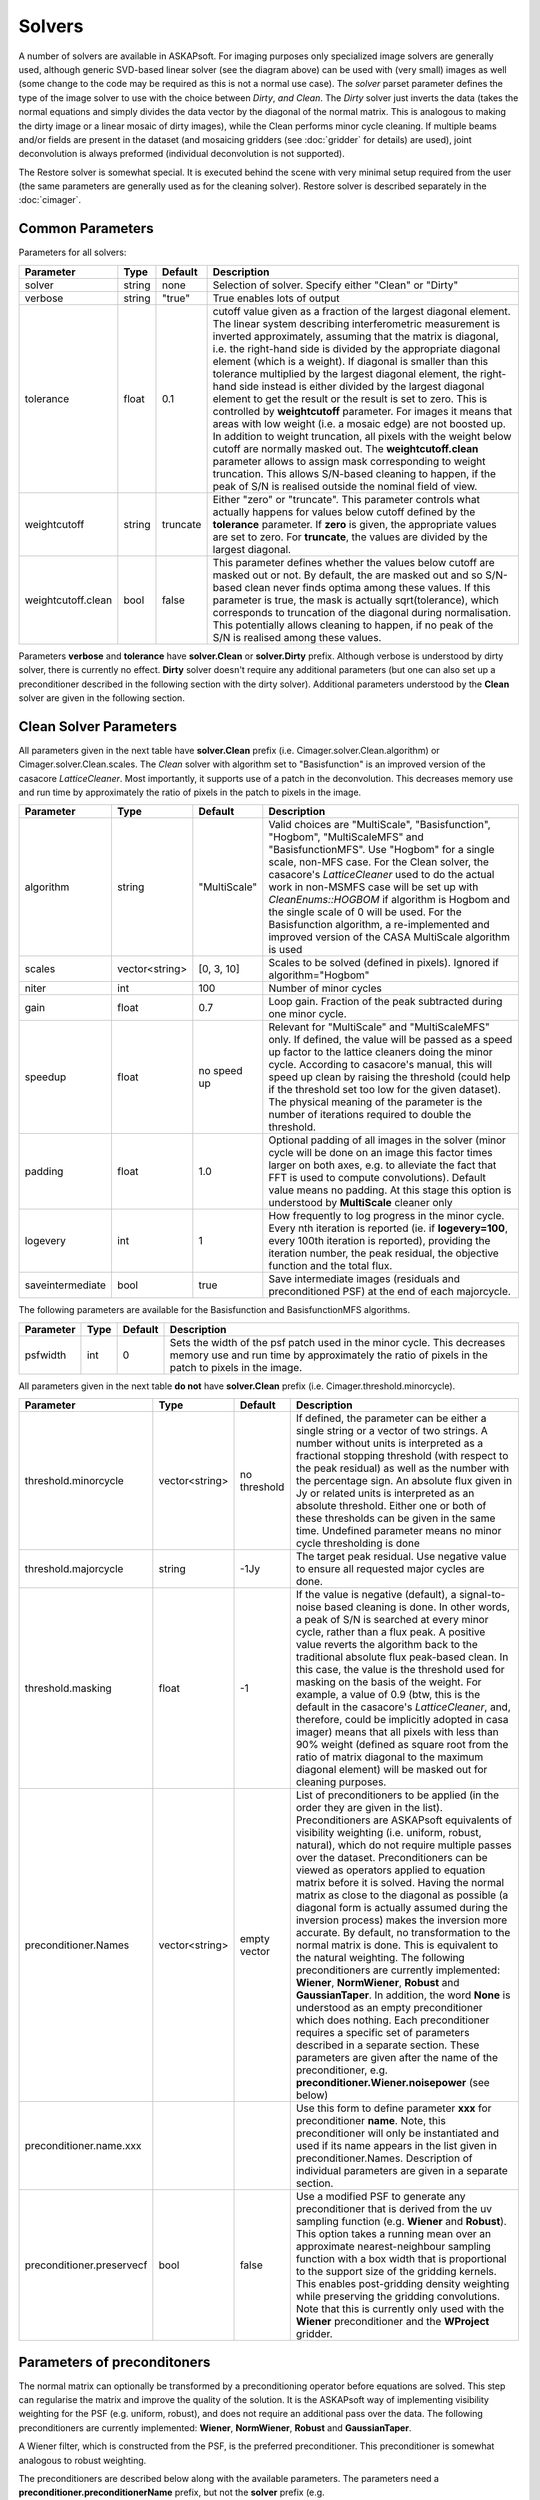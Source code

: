 Solvers
=======

.. image:: figures/solver_diagram.png

A number of solvers are available in ASKAPsoft. For imaging purposes only specialized image solvers
are generally used, although generic SVD-based linear solver (see the diagram above) can be used
with (very small) images as well (some change to the code may be required as this is not a normal
use case). The *solver* parset parameter defines the type of the image solver to use with the choice
between *Dirty*, *and Clean*. The *Dirty* solver just inverts the data (takes the normal equations
and simply divides the data vector by the diagonal of the normal matrix. This is analogous to making
the dirty image or a linear mosaic of dirty images), while the Clean performs minor cycle cleaning.
If multiple beams and/or fields are present in the dataset (and mosaicing gridders (see
:doc:`gridder` for details) are used), joint deconvolution is always preformed (individual
deconvolution is not supported).

The Restore solver is somewhat special. It is executed behind the scene with very minimal setup
required from the user (the same parameters are generally used as for the cleaning solver). Restore
solver is described separately in the :doc:`cimager`.

Common Parameters
-----------------

Parameters for all solvers:

+-------------------+--------------+--------------+--------------------------------------------------------+
|**Parameter**      |**Type**      |**Default**   |**Description**                                         |
+===================+==============+==============+========================================================+
|solver             |string        |none          |Selection of solver. Specify either "Clean" or "Dirty"  |
+-------------------+--------------+--------------+--------------------------------------------------------+
|verbose            |string        |"true"        |True enables lots of output                             |
+-------------------+--------------+--------------+--------------------------------------------------------+
|tolerance          |float         |0.1           |cutoff value given as a fraction of the largest diagonal|
|                   |              |              |element. The linear system describing interferometric   |
|                   |              |              |measurement is inverted approximately, assuming that the|
|                   |              |              |matrix is diagonal, i.e. the right-hand side is divided |
|                   |              |              |by the appropriate diagonal element (which is a         |
|                   |              |              |weight). If diagonal is smaller than this tolerance     |
|                   |              |              |multiplied by the largest diagonal element, the         |
|                   |              |              |right-hand side instead is either divided by the largest|
|                   |              |              |diagonal element to get the result or the result is set |
|                   |              |              |to zero. This is controlled by **weightcutoff**         |
|                   |              |              |parameter. For images it means that areas with low      |
|                   |              |              |weight (i.e. a mosaic edge) are not boosted up. In      |
|                   |              |              |addition to weight truncation, all pixels with the      |
|                   |              |              |weight below cutoff are normally masked out. The        |
|                   |              |              |**weightcutoff.clean** parameter allows to assign mask  |
|                   |              |              |corresponding to weight truncation. This allows         |
|                   |              |              |S/N-based cleaning to happen, if the peak of S/N is     |
|                   |              |              |realised outside the nominal field of view.             |
+-------------------+--------------+--------------+--------------------------------------------------------+
|weightcutoff       |string        |truncate      |Either "zero" or "truncate". This parameter controls    |
|                   |              |              |what actually happens for values below cutoff defined by|
|                   |              |              |the **tolerance** parameter. If **zero** is given, the  |
|                   |              |              |appropriate values are set to zero. For **truncate**,   |
|                   |              |              |the values are divided by the largest diagonal.         |
+-------------------+--------------+--------------+--------------------------------------------------------+
|weightcutoff.clean |bool          |false         |This parameter defines whether the values below cutoff  |
|                   |              |              |are masked out or not. By default, the are masked out   |
|                   |              |              |and so S/N-based clean never finds optima among these   |
|                   |              |              |values. If this parameter is true, the mask is actually |
|                   |              |              |sqrt(tolerance), which corresponds to truncation of the |
|                   |              |              |diagonal during normalisation. This potentially allows  |
|                   |              |              |cleaning to happen, if no peak of the S/N is realised   |
|                   |              |              |among these values.                                     |
+-------------------+--------------+--------------+--------------------------------------------------------+


Parameters **verbose** and **tolerance** have **solver.Clean** or **solver.Dirty** prefix. Although verbose is
understood by dirty solver, there is currently no effect. **Dirty** solver doesn't require any additional
parameters (but one can also set up a preconditioner described in the following section with the dirty solver).
Additional parameters understood by the **Clean** solver are given in the following section. 

Clean Solver Parameters
-----------------------

All parameters given in the next table have **solver.Clean** prefix (i.e. Cimager.solver.Clean.algorithm) or
Cimager.solver.Clean.scales. The *Clean* solver with algorithm set to "Basisfunction" is an improved version
of the casacore *LatticeCleaner*. Most importantly, it supports use of a patch in the deconvolution. This
decreases memory use and run time by approximately the ratio of pixels in the patch to pixels in the image.

+-------------------+--------------+--------------+--------------------------------------------------------+
|**Parameter**      |**Type**      |**Default**   |**Description**                                         |
+===================+==============+==============+========================================================+
|algorithm          |string        |"MultiScale"  |Valid choices are "MultiScale", "Basisfunction",        |
|                   |              |              |"Hogbom", "MultiScaleMFS" and "BasisfunctionMFS". Use   |
|                   |              |              |"Hogbom" for a single scale, non-MFS case. For the Clean|
|                   |              |              |solver, the casacore's *LatticeCleaner* used to do the  |
|                   |              |              |actual work in non-MSMFS case will be set up with       |
|                   |              |              |*CleanEnums::HOGBOM* if algorithm is Hogbom and the     |
|                   |              |              |single scale of 0 will be used.  For the Basisfunction  |
|                   |              |              |algorithm, a re-implemented and improved version of the |
|                   |              |              |CASA MultiScale algorithm is used                       |
+-------------------+--------------+--------------+--------------------------------------------------------+
|scales             |vector<string>|[0, 3, 10]    |Scales to be solved (defined in pixels). Ignored if     |
|                   |              |              |algorithm="Hogbom"                                      |
+-------------------+--------------+--------------+--------------------------------------------------------+
|niter              |int           |100           |Number of minor cycles                                  |
+-------------------+--------------+--------------+--------------------------------------------------------+
|gain               |float         |0.7           |Loop gain. Fraction of the peak subtracted during one   |
|                   |              |              |minor cycle.                                            |
+-------------------+--------------+--------------+--------------------------------------------------------+
|speedup            |float         |no speed up   |Relevant for "MultiScale" and "MultiScaleMFS" only. If  |
|                   |              |              |defined, the value will be passed as a speed up factor  |
|                   |              |              |to the lattice cleaners doing the minor cycle. According|
|                   |              |              |to casacore's manual, this will speed up clean by       |
|                   |              |              |raising the threshold (could help if the threshold set  |
|                   |              |              |too low for the given dataset). The physical meaning of |
|                   |              |              |the parameter is the number of iterations required to   |
|                   |              |              |double the threshold.                                   |
+-------------------+--------------+--------------+--------------------------------------------------------+
|padding            |float         |1.0           |Optional padding of all images in the solver (minor     |
|                   |              |              |cycle will be done on an image this factor times larger |
|                   |              |              |on both axes, e.g. to alleviate the fact that FFT is    |
|                   |              |              |used to compute convolutions). Default value means no   |
|                   |              |              |padding. At this stage this option is understood by     |
|                   |              |              |**MultiScale** cleaner only                             |
+-------------------+--------------+--------------+--------------------------------------------------------+
|logevery           |int           |1             |How frequently to log progress in the minor cycle. Every|
|                   |              |              |nth iteration is reported (ie. if **logevery=100**,     |
|                   |              |              |every 100th iteration is reported), providing the       |
|                   |              |              |iteration number, the peak residual, the objective      |
|                   |              |              |function and the total flux.                            |
+-------------------+--------------+--------------+--------------------------------------------------------+
|saveintermediate   |bool          |true          |Save intermediate images (residuals and preconditioned  |
|                   |              |              |PSF) at the end of each majorcycle.                     |
+-------------------+--------------+--------------+--------------------------------------------------------+


The following parameters are available for the Basisfunction and BasisfunctionMFS algorithms.

+-------------------+--------------+--------------+--------------------------------------------------------+
|**Parameter**      |**Type**      |**Default**   |**Description**                                         |
+===================+==============+==============+========================================================+
|psfwidth           |int           |0             |Sets the width of the psf patch used in the minor       |
|                   |              |              |cycle. This decreases memory use and run time by        |
|                   |              |              |approximately the ratio of pixels in the patch to pixels|
|                   |              |              |in the image.                                           |
+-------------------+--------------+--------------+--------------------------------------------------------+


All parameters given in the next table **do not** have **solver.Clean** prefix (i.e. Cimager.threshold.minorcycle).

+-------------------------+---------------+--------------+--------------------------------------------------+
|**Parameter**            |**Type**       |**Default**   |**Description**                                   |
+=========================+===============+==============+==================================================+
|threshold.minorcycle     |vector<string> |no threshold  |If defined, the parameter can be either a single  |
|                         |               |              |string or a vector of two strings. A number       |
|                         |               |              |without units is interpreted as a fractional      |
|                         |               |              |stopping threshold (with respect to the peak      |
|                         |               |              |residual) as well as the number with the          |
|                         |               |              |percentage sign. An absolute flux given in Jy or  |
|                         |               |              |related units is interpreted as an absolute       |
|                         |               |              |threshold. Either one or both of these thresholds |
|                         |               |              |can be given in the same time. Undefined parameter|
|                         |               |              |means no minor cycle thresholding is done         |
+-------------------------+---------------+--------------+--------------------------------------------------+
|threshold.majorcycle     |string         |-1Jy          |The target peak residual. Use negative value to   |
|                         |               |              |ensure all requested major cycles are done.       |
+-------------------------+---------------+--------------+--------------------------------------------------+
|threshold.masking        |float          |-1            |If the value is negative (default), a             |
|                         |               |              |signal-to-noise based cleaning is done. In other  |
|                         |               |              |words, a peak of S/N is searched at every minor   |
|                         |               |              |cycle, rather than a flux peak. A positive value  |
|                         |               |              |reverts the algorithm back to the traditional     |
|                         |               |              |absolute flux peak-based clean. In this case, the |
|                         |               |              |value is the threshold used for masking on the    |
|                         |               |              |basis of the weight. For example, a value of 0.9  |
|                         |               |              |(btw, this is the default in the casacore's       |
|                         |               |              |*LatticeCleaner*, and, therefore, could be        |
|                         |               |              |implicitly adopted in casa imager) means that all |
|                         |               |              |pixels with less than 90% weight (defined as      |
|                         |               |              |square root from the ratio of matrix diagonal to  |
|                         |               |              |the maximum diagonal element) will be masked out  |
|                         |               |              |for cleaning purposes.                            |
+-------------------------+---------------+--------------+--------------------------------------------------+
|preconditioner.Names     |vector<string> |empty vector  |List of preconditioners to be applied (in the     |
|                         |               |              |order they are given in the list). Preconditioners|
|                         |               |              |are ASKAPsoft equivalents of visibility weighting |
|                         |               |              |(i.e. uniform, robust, natural), which do not     |
|                         |               |              |require multiple passes over the                  |
|                         |               |              |dataset. Preconditioners can be viewed as         |
|                         |               |              |operators applied to equation matrix before it is |
|                         |               |              |solved. Having the normal matrix as close to the  |
|                         |               |              |diagonal as possible (a diagonal form is actually |
|                         |               |              |assumed during the inversion process) makes the   |
|                         |               |              |inversion more accurate. By default, no           |
|                         |               |              |transformation to the normal matrix is done. This |
|                         |               |              |is equivalent to the natural weighting. The       |
|                         |               |              |following preconditioners are currently           |
|                         |               |              |implemented: **Wiener**, **NormWiener**,          |
|                         |               |              |**Robust** and **GaussianTaper**. In addition, the|
|                         |               |              |word **None** is understood as an empty           |
|                         |               |              |preconditioner which does nothing. Each           |
|                         |               |              |preconditioner requires a specific set of         |
|                         |               |              |parameters described in a separate section. These |
|                         |               |              |parameters are given after the name of the        |
|                         |               |              |preconditioner,                                   |
|                         |               |              |e.g. **preconditioner.Wiener.noisepower** (see    |
|                         |               |              |below)                                            |
+-------------------------+---------------+--------------+--------------------------------------------------+
|preconditioner.name.xxx  |               |              |Use this form to define parameter **xxx** for     |
|                         |               |              |preconditioner **name**. Note, this preconditioner|
|                         |               |              |will only be instantiated and used if its name    |
|                         |               |              |appears in the list given in                      |
|                         |               |              |preconditioner.Names. Description of individual   |
|                         |               |              |parameters are given in a separate section.       |
+-------------------------+---------------+--------------+--------------------------------------------------+
|preconditioner.preservecf|bool           |false         |Use a modified PSF to generate any preconditioner |
|                         |               |              |that is derived from the uv sampling function     |
|                         |               |              |(e.g. **Wiener** and **Robust**). This option     |
|                         |               |              |takes a running mean over an approximate          |
|                         |               |              |nearest-neighbour sampling function               |
|                         |               |              |with a box width that is proportional to the      |
|                         |               |              |support size of the gridding kernels. This enables|
|                         |               |              |post-gridding density weighting while preserving  |
|                         |               |              |the gridding convolutions.                        |
|                         |               |              |Note that this is currently only used with the    |
|                         |               |              |**Wiener** preconditioner and the **WProject**    |
|                         |               |              |gridder.                                          |
+-------------------------+---------------+--------------+--------------------------------------------------+
   

Parameters of preconditoners
----------------------------

The normal matrix can optionally be transformed by a preconditioning operator before equations are solved.
This step can regularise the matrix and improve the quality of the solution. It is the ASKAPsoft way of
implementing visibility weighting for the PSF (e.g. uniform, robust), and does not require an additional
pass over the data. The following preconditioners are currently implemented: **Wiener**, **NormWiener**,
**Robust** and **GaussianTaper**.

A Wiener filter, which is constructed from the PSF, is the preferred preconditioner. This preconditioner
is somewhat analogous to robust weighting.

The preconditioners are described below along with the available parameters. The parameters need a
**preconditioner.preconditionerName** prefix, but not the **solver** prefix (e.g.
**Cimager.preconditioner.Wiener.noisepower**), although technically preconditioning is done in the
solver. When defined this way, the same parameters can be reused in the *restore solver* (described in
the :doc:`cimager` documentation). One exception to this is the *restore solver* itself, which can
have an additional preconditioner specified for the final restore step (e.g.
**Cimager.restore.preconditioner.Wiener.robustness**). The additional restored files will have the
**.alt.restored** suffix.

The table below contains the description of individual parameters (names starts with **preconditionerName**).

+-----------------------+--------------+--------------+----------------------------------------------------+
|**Parameter**          |**Type**      |**Default**   |**Description**                                     |
+=======================+==============+==============+====================================================+
|Wiener.noisepower      |float         |none          |If the Wiener filter is defined with **noisepower**,|
|                       |              |              |this exact value of noise power will be used to     |
|                       |              |              |construct the filter. Optionally, the PSF can be    |
|                       |              |              |normalised before the filter is constructed (see    |
|                       |              |              |**normalise** option -- this is a replacement for   |
|                       |              |              |the **NormWiener** preconditioner).                 |
|                       |              |              |Note that the Wiener filter must be specified with  |
|                       |              |              |either **noisepower** or **robustness**, and it is  |
|                       |              |              |recommended that **preservecf** is set to true.     |
+-----------------------+--------------+--------------+----------------------------------------------------+
|Wiener.normalise       |bool          |false         |This is an additional option for a **Wiener**       |
|                       |              |              |preconditioner being constructed from an explicit   |
|                       |              |              |value of the noise power (i.e. **noisepower**). If  |
|                       |              |              |set to true, the PSF will be normalised to 1.0      |
|                       |              |              |before the filter is constructed, easing            |
|                       |              |              |interpretation. Note, this option is incompatible   |
|                       |              |              |with **robustness**, because in that case the PSF   |
|                       |              |              |is always normalised).                              |
+-----------------------+--------------+--------------+----------------------------------------------------+
|Wiener.robustness      |float         |none          |The noise power is derived from the given value of  |
|                       |              |              |robustness to have roughly the same effect as the   |
|                       |              |              |analogous parameter in Robust (i.e., -2.0 close to  |
|                       |              |              |uniform weighting, +2.0 close to natural weighting).|
|                       |              |              |Note that the Wiener filter must be specified with  |
|                       |              |              |either **noisepower** or **robustness**.            |
+-----------------------+--------------+--------------+----------------------------------------------------+
|Wiener.taper           |float         |none          |If defined, the FFT of the uv sampling function used|
|                       |              |              |to generate the Wiener filter (effectively the PSF) |
|                       |              |              |will be tapered with a Gaussian. The value of the   |
|                       |              |              |parameter is the FWHM of the taper in image pixels. |
|                       |              |              |Restricting the filter size to approximately that   |
|                       |              |              |of the primary beam size is of particular           |
|                       |              |              |importance when imaging over fields that are larger |
|                       |              |              |than the primary beam. There is little point to     |
|                       |              |              |tapering if preservecf = true.                      |
+-----------------------+--------------+--------------+----------------------------------------------------+
|NormWiener.robustness  |float         |0.0           |Roughly the same effect as the same parameter in    |
|                       |              |              |Robust.                                             |
+-----------------------+--------------+--------------+----------------------------------------------------+
|Robust.robustness      |float         |0.0           |Post-gridding version of robust weighting is        |
|                       |              |              |applied. It is recommended that **preservecf**      |
|                       |              |              |is set to true.                                     |
+-----------------------+--------------+--------------+----------------------------------------------------+
|GaussianTaper          |vector<string>|None          |A Gaussian taper is applied to the visibilities.    |
|                       |              |              |The parameter should be either a single string with |
|                       |              |              |the FWHM of a circular gaussian taper, or a vector  |
|                       |              |              |of three strings for an elliptical taper: the major |
|                       |              |              |and minor axis FWHM and the position angle. String  |
|                       |              |              |values may contain units, e.g.                      |
|                       |              |              |**[10arcsec,10arcsec,34deg]**. If no units are      |
|                       |              |              |given, radians are assumed. **GaussianTaper**       |
|                       |              |              |currently conflicts with different uv-cell sizes    |
|                       |              |              |for different images. An exception is thrown if     |
|                       |              |              |such a condition exists.                            |
+-----------------------+--------------+--------------+----------------------------------------------------+


Examples
--------

Multi-scale Clean Solver
~~~~~~~~~~~~~~~~~~~~~~~~

.. code-block:: bash

    Cimager.solver                                  = Clean
    Cimager.solver.Clean.algorithm                  = MultiScale
    Cimager.solver.Clean.scales                     = [0, 3, 10]
    Cimager.solver.Clean.niter                      = 10000
    Cimager.solver.Clean.gain                       = 0.1
    Cimager.solver.Clean.tolerance                  = 0.1
    Cimager.solver.Clean.verbose                    = True
    Cimager.threshold.minorcycle                    = [0.27mJy, 10%]
    Cimager.threshold.majorcycle                    = 0.3mJy
    Cimager.preconditioner.Names                    = [Wiener,GaussianTaper]
    Cimager.preconditioner.GaussianTaper            = [30arcsec, 8arcsec, 10deg]
    Cimager.preconditioner.Wiener.noisepower        = 100.0
    Cimager.ncycles                                 = 5
    Cimager.restore                                 = True
    Cimager.restore.beam                            = [30arcsec, 30arcsec, 0deg]


Dirty Solver
~~~~~~~~~~~~

.. code-block:: bash

    Cimager.solver                                  = Dirty
    Cimager.solver.Dirty.tolerance                  = 0.1
    Cimager.solver.Dirty.verbose                    = True
    Cimager.ncycles                                 = 0
